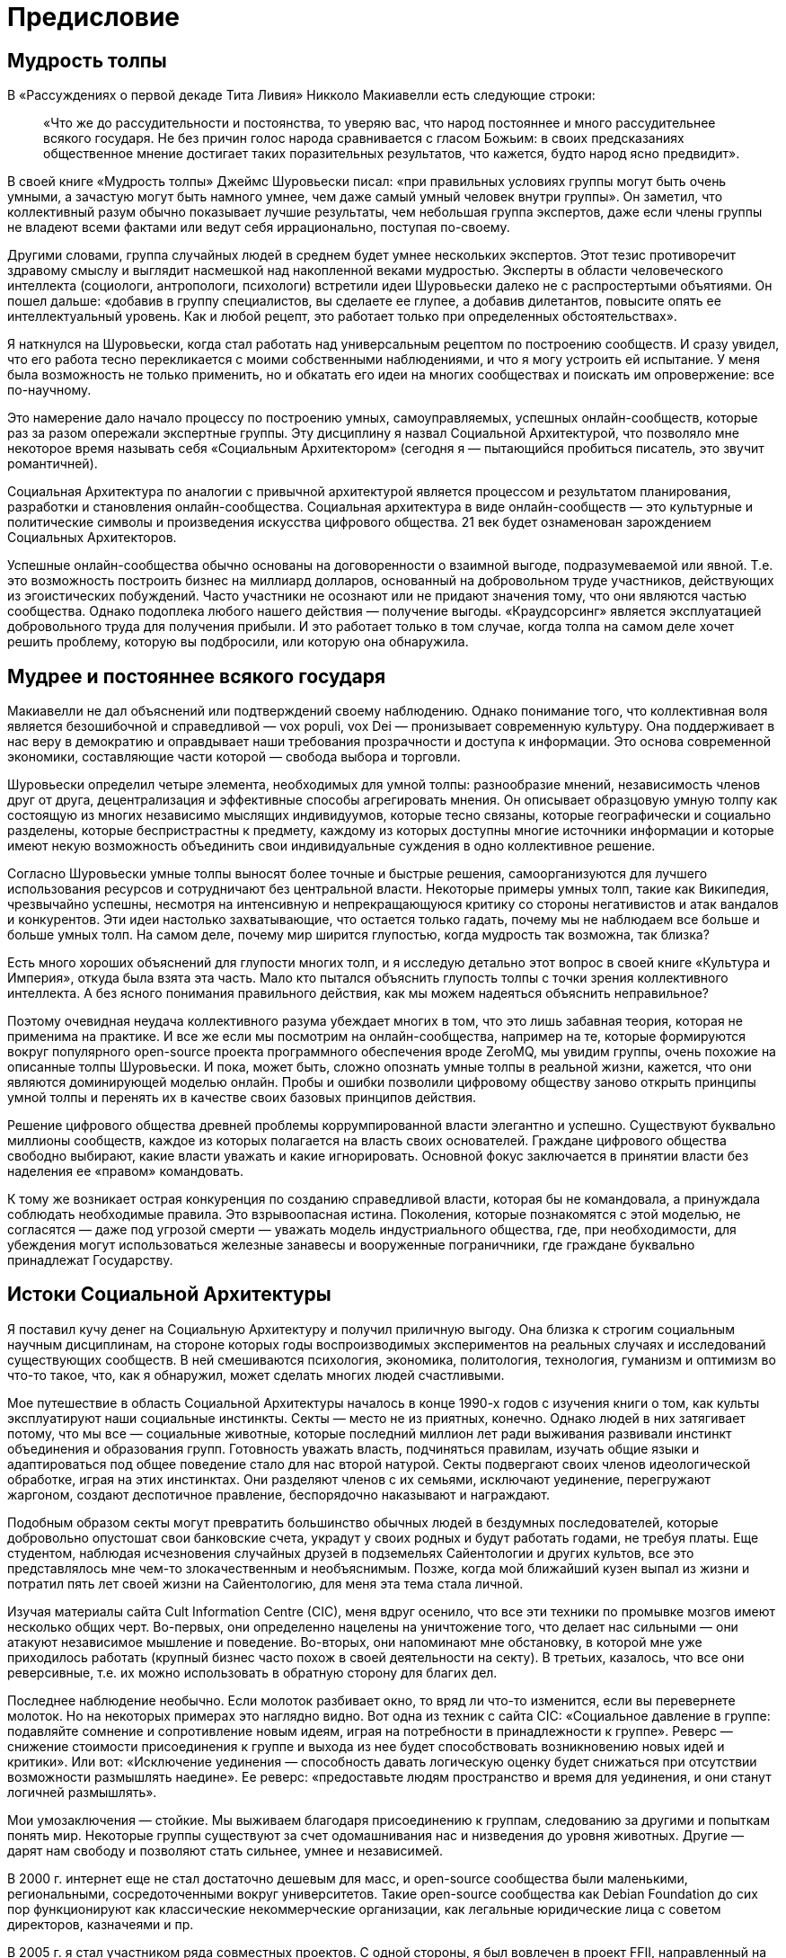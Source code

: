 [preface]
= Предисловие

== Мудрость толпы

В «Рассуждениях о первой декаде Тита Ливия» Никколо Макиавелли есть следующие строки:

____
«Что же до рассудительности и постоянства, то уверяю вас, что народ постояннее и много рассудительнее всякого государя. Не без причин голос народа сравнивается с гласом Божьим: в своих предсказаниях общественное мнение достигает таких поразительных результатов, что кажется, будто народ ясно предвидит».
____

В своей книге «Мудрость толпы» Джеймс Шуровьески писал: «при правильных условиях группы могут быть очень умными, а зачастую могут быть намного умнее, чем даже самый умный человек внутри группы». Он заметил, что коллективный разум обычно показывает лучшие результаты, чем небольшая группа экспертов, даже если члены группы не владеют всеми фактами или ведут себя иррационально, поступая по-своему.

Другими словами, группа случайных людей в среднем будет умнее нескольких экспертов. Этот тезис противоречит здравому смыслу и выглядит насмешкой над накопленной веками мудростью. Эксперты в области человеческого интеллекта (социологи, антропологи, психологи) встретили идеи Шуровьески далеко не с распростертыми объятиями. Он пошел дальше: «добавив в группу специалистов, вы сделаете ее глупее, а добавив дилетантов, повысите опять ее интеллектуальный уровень. Как и любой рецепт, это работает только при определенных обстоятельствах».

Я наткнулся на Шуровьески, когда стал работать над универсальным рецептом по построению сообществ. И сразу увидел, что его работа тесно перекликается с моими собственными наблюдениями, и что я могу устроить ей испытание. У меня была возможность не только применить, но и обкатать его идеи на многих сообществах и поискать им опровержение: все по-научному.

Это намерение дало начало процессу по построению умных, самоуправляемых, успешных онлайн-сообществ, которые раз за разом опережали экспертные группы. Эту дисциплину я назвал Социальной Архитектурой, что позволяло мне некоторое время называть себя «Социальным Архитектором» (сегодня я — пытающийся пробиться писатель, это звучит романтичней).

Социальная Архитектура по аналогии с привычной архитектурой является процессом и результатом планирования, разработки и становления онлайн-сообщества. Социальная архитектура в виде онлайн-сообществ — это культурные и политические символы и произведения искусства цифрового общества. 21 век будет ознаменован зарождением Социальных Архитекторов.

Успешные онлайн-сообщества обычно основаны на договоренности о взаимной выгоде, подразумеваемой или явной. Т.е. это возможность построить бизнес на миллиард долларов, основанный на добровольном труде участников, действующих из эгоистических побуждений. Часто участники не осознают или не придают значения тому, что они являются частью сообщества. Однако подоплека любого нашего действия — получение выгоды. «Краудсорсинг» является эксплуатацией добровольного труда для получения прибыли. И это работает только в том случае, когда толпа на самом деле хочет решить проблему, которую вы подбросили, или которую она обнаружила.

== Мудрее и постояннее всякого государя

Макиавелли не дал объяснений или подтверждений своему наблюдению. Однако понимание того, что коллективная воля является безошибочной и справедливой — vox populi, vox Dei — пронизывает современную культуру. Она поддерживает в нас веру в демократию и оправдывает наши требования прозрачности и доступа к информации. Это основа современной экономики, составляющие части которой — свобода выбора и торговли.

Шуровьески определил четыре элемента, необходимых для умной толпы: разнообразие мнений, независимость членов друг от друга, децентрализация и эффективные способы агрегировать мнения. Он описывает образцовую умную толпу как состоящую из многих независимо мыслящих индивидуумов, которые тесно связаны, которые географически и социально разделены, которые беспристрастны к предмету, каждому из которых доступны многие источники информации и которые имеют некую возможность объединить свои индивидуальные суждения в одно коллективное решение.

Согласно Шуровьески умные толпы выносят более точные и быстрые решения, самоорганизуются для лучшего использования ресурсов и сотрудничают без центральной власти. Некоторые примеры умных толп, такие как Википедия, чрезвычайно успешны, несмотря на интенсивную и непрекращающуюся критику со стороны негативистов и атак вандалов и конкурентов. Эти идеи настолько захватывающие, что остается только гадать, почему мы не наблюдаем все больше и больше умных толп. На самом деле, почему мир ширится глупостью, когда мудрость так возможна, так близка?

Есть много хороших объяснений для глупости многих толп, и я исследую детально этот вопрос в своей книге «Культура и Империя», откуда была взята эта часть. Мало кто пытался объяснить глупость толпы с точки зрения коллективного интеллекта. А без ясного понимания правильного действия, как мы можем надеяться объяснить неправильное?

Поэтому очевидная неудача коллективного разума убеждает многих в том, что это лишь забавная теория, которая не применима на практике. И все же если мы посмотрим на онлайн-сообщества, например на те, которые формируются вокруг популярного open-source проекта программного обеспечения вроде ZeroMQ, мы увидим группы, очень похожие на описанные толпы Шуровьески. И пока, может быть, сложно опознать умные толпы в реальной жизни, кажется, что они являются доминирующей моделью онлайн. Пробы и ошибки позволили цифровому обществу заново открыть принципы умной толпы и перенять их в качестве своих базовых принципов действия.

Решение цифрового общества древней проблемы коррумпированной власти элегантно и успешно. Существуют буквально миллионы сообществ, каждое из которых полагается на власть своих основателей. Граждане цифрового общества свободно выбирают, какие власти уважать и какие игнорировать. Основной фокус заключается в принятии власти без наделения ее «правом» командовать.

К тому же возникает острая конкуренция по созданию справедливой власти, которая бы не командовала, а принуждала соблюдать необходимые правила. Это взрывоопасная истина. Поколения, которые познакомятся с этой моделью, не согласятся — даже под угрозой смерти — уважать модель индустриального общества, где, при необходимости, для убеждения могут использоваться железные занавесы и вооруженные пограничники, где граждане буквально принадлежат Государству.

== Истоки Социальной Архитектуры

Я поставил кучу денег на Социальную Архитектуру и получил приличную выгоду. Она близка к строгим социальным научным дисциплинам, на стороне которых годы воспроизводимых экспериментов на реальных случаях и исследований существующих сообществ. В ней смешиваются психология, экономика, политология, технология, гуманизм и оптимизм во что-то такое, что, как я обнаружил, может сделать многих людей счастливыми.

Мое путешествие в область Социальной Архитектуры началось в конце 1990-х годов с изучения книги о том, как культы эксплуатируют наши социальные инстинкты. Секты — место не из приятных, конечно. Однако людей в них затягивает потому, что мы все — социальные животные, которые последний миллион лет ради выживания развивали инстинкт объединения и образования групп. Готовность уважать власть, подчиняться правилам, изучать общие языки и адаптироваться под общее поведение стало для нас второй натурой. Секты подвергают своих членов идеологической обработке, играя на этих инстинктах. Они разделяют членов с их семьями, исключают уединение, перегружают жаргоном, создают деспотичное правление, беспорядочно наказывают и награждают.

Подобным образом секты могут превратить большинство обычных людей в бездумных последователей, которые добровольно опустошат свои банковские счета, украдут у своих родных и будут работать годами, не требуя платы. Еще студентом, наблюдая исчезновения случайных друзей в подземельях Сайентологии и других культов, все это представлялось мне чем-то злокачественным и необъяснимым. Позже, когда мой ближайший кузен выпал из жизни и потратил пять лет своей жизни на Сайентологию, для меня эта тема стала личной.

Изучая материалы сайта Cult Information Centre (CIC), меня вдруг осенило, что все эти техники по промывке мозгов имеют несколько общих черт. Во-первых, они определенно нацелены на уничтожение того, что делает нас сильными — они атакуют независимое мышление и поведение. Во-вторых, они напоминают мне обстановку, в которой мне уже приходилось работать (крупный бизнес часто похож в своей деятельности на секту). В третьих, казалось, что все они реверсивные, т.е. их можно использовать в обратную сторону для благих дел.

Последнее наблюдение необычно. Если молоток разбивает окно, то вряд ли что-то изменится, если вы перевернете молоток. Но на некоторых примерах это наглядно видно. Вот одна из техник с сайта CIC: «Социальное давление в группе: подавляйте сомнение и сопротивление новым идеям, играя на потребности в принадлежности к группе». Реверс — снижение стоимости присоединения к группе и выхода из нее будет способствовать возникновению новых идей и критики». Или вот: «Исключение уединения — способность давать логическую оценку будет снижаться при отсутствии возможности размышлять наедине». Ее реверс: «предоставьте людям пространство и время для уединения, и они станут логичней размышлять».

Мои умозаключения — стойкие. Мы выживаем благодаря присоединению к группам, следованию за другими и попыткам понять мир. Некоторые группы существуют за счет одомашнивания нас и низведения до уровня животных. Другие — дарят нам свободу и позволяют стать сильнее, умнее и независимей.

В 2000 г. интернет еще не стал достаточно дешевым для масс, и open-source сообщества были маленькими, региональными, сосредоточенными вокруг университетов. Такие open-source сообщества как Debian Foundation до сих пор функционируют как классические некоммерческие организации, как легальные юридические лица с советом директоров, казначеями и пр.

В 2005 г. я стал участником ряда совместных проектов. С одной стороны, я был вовлечен в проект FFII, направленный на борьбу с патентами на программное обеспечение в Европе. Мы (хорошие парни) выступали в европейском парламенте, спорили с Европейским патентным офисом (плохие парни), организовывали семинары, предлагали поправки, собирали голоса и, вообще говоря, участвовали в сильнейшем лоббировании, которому когда-либо подвергался Брюссель.

С другой стороны, я занимался разработкой открытых стандартов, начиная с Advanced Message Queuing Protocol (AMQP). Культурный контраст между этими двумя организациями был очень сильным. FFII была группой безумных добровольцев, невероятно креативных, преисполненных холодной, жесткой решительностью остановить SAP, Siemens, Microsoft и Nokia (еще более плохие парни) в их стремлении изменить европейское законодательство с целью легализации серого рынка патентов на программное обеспечение. В рабочую группу AMQP входили банки и крупные компании-разработчики программного обеспечения, которые тоже оказались по-своему безумны, и при этом более неприглядны.

Оказавшись окруженным со всех сторон безумием, я вдруг опять подумал о важности исследований социальных инстинктов и сектантских техник. С моими друзьями из FFII мы запускали компанию за компанией. Сайты, петиции, рассылки по эл. почте, конференции… этому не было конца. Большинство из наших компаний не достигали достойного масштаба, лишь некоторые из них. Но что важнее, в течение трех лет мы экспериментировали и собирали информацию.

Мы поняли две важные вещи. Во-первых, культ является обратной стороной умной толпы. Сектантские паттерны казались отточенными, и я наблюдал, как одни люди применяют их по отношению к другим людям снова и снова. В любой тесной группе, семье, компании или команде начинают проявляться черты культа, в большей или меньшей степени. Все дело в градусе. Однако, как только вы тратите ваше свободное время на чей-то проект, вы существенно начинаете скользить вниз с этого склона. Я видел, как целые группы сходили с рельс и не могли больше думать трезво или выдавать точные результаты. Наблюдалась четкая причинно-следственная связь: чем больше группа становилась похожа на секту, тем более бесполезной она становилась.

Во-вторых, просто реверсировать сектантские техники не достаточно. Да, это помогает с самого начала развивать личную креативность и силу, но это не то же самое, что создание крепкого сообщества. Для этого вам требуются более конкретные паттерны. Определите убедительную миссию, чтобы привлечь новичков. Сделайте так, чтобы людям было легче начинать. Приветствуйте споры и конфликты, ведь в них рождаются хорошие идеи. Систематически делегируйте полномочия, создавайте соперничество. Работайте больше с добровольцами, чем с наемными сотрудниками. Добейтесь разнообразия и размаха. Пусть люди владеют работой, а не работа — людьми.

Конечно, намного дешевле и быстрее проводить крупные эксперименты с людьми онлайн, чем в реальном мире. Для подтверждения или опровержения рецепта по построению сообщества, все, что вам нужно сделать, так это создать пространство, определить некоторые правила игры, объявить об этом миру, откинуться на спинку кресла и ждать.

Мой самый крупный и наиболее успешный эксперимент на сегодня, к которому я буду часто обращаться — это сообщество программного обеспечения ZeroMQ. Оно выросло из команды, собиравшейся на одном из чердаков Словакии, в мировое сообщество, и оно используется тысячами организаций. Кроме того, ZeroMQ было полностью создано и руководилось своим сообществом: более ста создателей корневой библиотеки, и более ста связанных с этим проектов.
